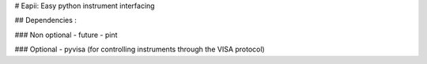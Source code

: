 # Eapii: Easy python instrument interfacing

## Dependencies :

### Non optional
- future
- pint

### Optional
- pyvisa (for controlling instruments through the VISA protocol)
